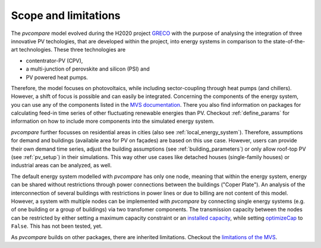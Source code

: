 .. _scope-limit:

Scope and limitations
~~~~~~~~~~~~~~~~~~~~~

The *pvcompare* model evolved during the H2020 project `GRECO <https://www.greco-project.eu/>`_ with the purpose of
analysing the integration of three innovative PV techologies, that are developed within the project, into energy systems
in comparison to the state-of-the-art technologies. These three technologies are

- contentrator-PV (CPV),
- a multi-junction of perovskite and silicon (PSI) and
- PV powered heat pumps.

Therefore, the model focuses on photovoltaics, while including sector-coupling through heat pumps (and chillers).
However, a shift of focus is possible and can easily be integrated.
Concerning the components of the energy system, you can use any of the components listed in the `MVS documentation <https://multi-vector-simulator.readthedocs.io/en/v0.5.5/Model_Assumptions.html#component-models>`_.
There you also find information on packages for calculating feed-in time series of other fluctuating renewable energies than PV.
Checkout :ref:`define_params` for information on how to include more components into the simulated energy system.

*pvcompare* further focusses on residential areas in cities (also see :ref:`local_energy_system`).
Therefore, assumptions for demand and buildings (available area for PV on façades) are based on this use case.
However, users can provide their own demand time series, adjust the building assumptions (see :ref:`building_parameters`) or only allow roof-top PV (see :ref:`pv_setup`) in their simulations.
This way other use cases like detached houses (single-family houses) or industrial areas can be analyzed, as well.

The default energy system modelled with *pvcompare* has only one node, meaning that within the energy system, energy can be shared without restrictions through power connections between the buildings ("Coper Plate").
An analysis of the interconnection of several buildings with restrictions in power lines or due to billing are not content of this model.
However, a system with multiple nodes can be implemented with *pvcompare* by connecting single energy systems (e.g. of one building or a group of buildings) via two transfomer components.
The transmission capacity between the nodes can be restricted by either setting a maximum capacity constraint or an `installed capacity <https://multi-vector-simulator.readthedocs.io/en/v0.5.5/MVS_parameters.html#installedcap>`_, while setting `optimizeCap <https://multi-vector-simulator.readthedocs.io/en/v0.5.5/MVS_parameters.html#optimizecap>`_ to ``False``. This has not been tested, yet.

As *pvcompare* builds on other packages, there are inherited limitations. Checkout the `limitations of the MVS <https://multi-vector-simulator.readthedocs.io/en/v0.5.5/Model_Assumptions.html#limitations>`_.
